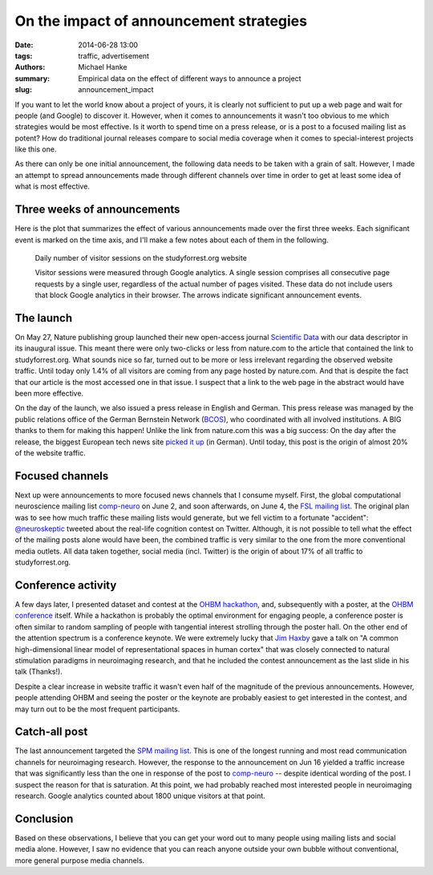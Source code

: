 On the impact of announcement strategies
****************************************

:date: 2014-06-28 13:00
:tags: traffic, advertisement
:authors: Michael Hanke
:summary: Empirical data on the effect of different ways to announce a project
:slug: announcement_impact

If you want to let the world know about a project of yours, it is clearly not
sufficient to put up a web page and wait for people (and Google) to discover
it. However, when it comes to announcements it wasn't too obvious to me which
strategies would be most effective. Is it worth to spend time on a press
release, or is a post to a focused mailing list as potent? How do traditional
journal releases compare to social media coverage when it comes to
special-interest projects like this one.

As there can only be one initial announcement, the following data needs to be
taken with a grain of salt. However, I made an attempt to spread announcements
made through different channels over time in order to get at least some idea
of what is most effective.

Three weeks of announcements
============================

Here is the plot that summarizes the effect of various announcements made over
the first three weeks. Each significant event is marked on the time axis, and
I'll make a few notes about each of them in the following.

.. figure:: {filename}/pics/traffic_stats_20140620.png
    :alt: Line plot with website traffic stats from May 23 till June 20 2014.

    Daily number of visitor sessions on the studyforrest.org website

    Visitor sessions were measured through Google analytics. A single session
    comprises all consecutive page requests by a single user, regardless of
    the actual number of pages visited. These data do not include users
    that block Google analytics in their browser. The arrows indicate
    significant announcement events.

The launch
==========

On May 27, Nature publishing group launched their new open-access journal
`Scientific Data`_ with our data descriptor in its inaugural issue. This meant
there were only two-clicks or less from nature.com to the article that
contained the link to studyforrest.org. What sounds nice so far, turned out to
be more or less irrelevant regarding the observed website traffic. Until today
only 1.4% of all visitors are coming from any page hosted by nature.com. And
that is despite the fact that our article is the most accessed one in that
issue.  I suspect that a link to the web page in the abstract would have been
more effective.

On the day of the launch, we also issued a press release in English and German.
This press release was managed by the public relations office of the German
Bernstein Network (BCOS_), who coordinated with all involved institutions. A
BIG thanks to them for making this happen! Unlike the link from nature.com this
was a big success: On the day after the release, the biggest European tech news
site `picked it up
<http://www.heise.de/ix/meldung/Open-Science-Forschungsdaten-frei-zugaenglich-2210869.html>`_
(in German).  Until today, this post is the origin of almost 20% of the website
traffic.

Focused channels
================

Next up were announcements to more focused news channels that I consume myself.
First, the global computational neuroscience mailing list comp-neuro_ on June
2, and soon afterwards, on June 4, the `FSL mailing list`_. The original plan
was to see how much traffic these mailing lists would generate, but we fell
victim to a fortunate "accident": `@neuroskeptic`_ tweeted about the real-life
cognition contest on Twitter. Although, it is not possible to tell what the
effect of the mailing posts alone would have been, the combined traffic is very
similar to the one from the more conventional media outlets. All data taken
together, social media (incl. Twitter) is the origin of about 17% of all
traffic to studyforrest.org.

Conference activity
===================

A few days later, I presented dataset and contest at the `OHBM hackathon`_,
and, subsequently with a poster, at the `OHBM conference`_ itself. While a
hackathon is probably the optimal environment for engaging people, a conference
poster is often similar to random sampling of people with tangential interest
strolling through the poster hall. On the other end of the attention spectrum
is a conference keynote. We were extremely lucky that `Jim Haxby`_ gave a talk
on "A common high-dimensional linear model of representational spaces in human
cortex" that was closely connected to natural stimulation paradigms in
neuroimaging research, and that he included the contest announcement as the
last slide in his talk (Thanks!).

Despite a clear increase in website traffic it wasn't even half of the
magnitude of the previous announcements. However, people attending OHBM and
seeing the poster or the keynote are probably easiest to get interested
in the contest, and may turn out to be the most frequent participants.

Catch-all post
==============

The last announcement targeted the `SPM mailing list`_. This is one of the
longest running and most read communication channels for neuroimaging research. However,
the response to the announcement on Jun 16 yielded a traffic increase that was
significantly less than the one in response of the post to `comp-neuro`_ --
despite identical wording of the post.  I suspect the reason for that is
saturation. At this point, we had probably reached most interested people in
neuroimaging research. Google analytics counted about 1800 unique visitors at
that point.

Conclusion
==========

Based on these observations, I believe that you can get your word out to many
people using mailing lists and social media alone. However, I saw no evidence
that you can reach anyone outside your own bubble without conventional, more
general purpose media channels.

.. _Scientific Data: http://www.nature.com/sdata/
.. _BCOS: http://www.nncn.de/en/the-network/Network-Partners/BCOS
.. _comp-neuro: http://www.neuroinf.org/mailman/listinfo/comp-neuro
.. _FSL mailing list: https://www.jiscmail.ac.uk/cgi-bin/webadmin?A0=FSL
.. _@neuroskeptic: https://twitter.com/Neuro_Skeptic
.. _OHBM hackathon: http://www.humanbrainmapping.org/i4a/pages/index.cfm?pageID=3606
.. _OHBM conference: http://www.humanbrainmapping.org/i4a/pages/index.cfm?pageid=3565
.. _Jim Haxby: http://dartmouth.edu/faculty-directory/james-v-haxby
.. _SPM mailing list: https://www.jiscmail.ac.uk/cgi-bin/webadmin?A0=spm
